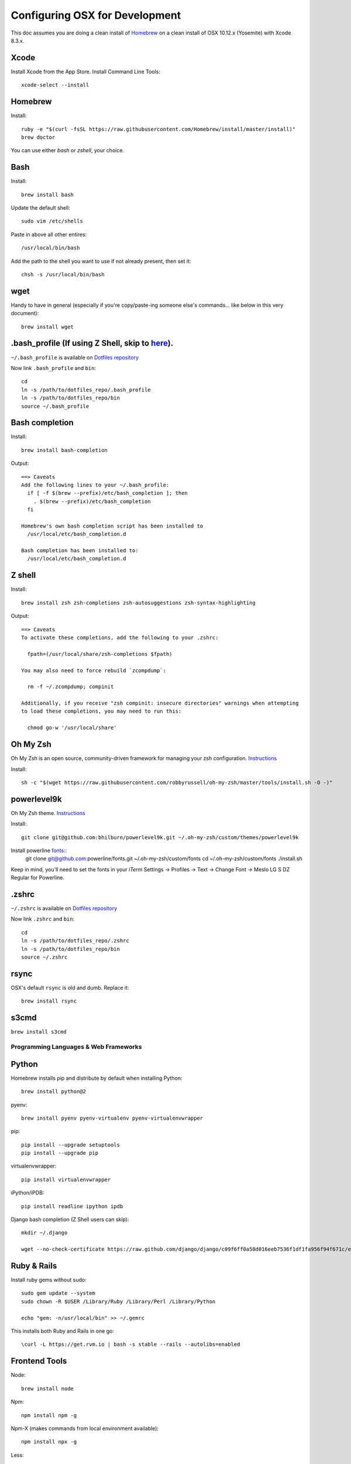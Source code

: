 ===============================
Configuring OSX for Development
===============================

This doc assumes you are doing a clean install of `Homebrew <http://mxcl.github.io/homebrew/>`_ on a clean install of OSX 10.12.x (Yosemite) with Xcode 8.3.x.

Xcode
-----

Install Xcode from the App Store.
Install Command Line Tools::

    xcode-select --install

Homebrew
--------

Install::

    ruby -e "$(curl -fsSL https://raw.githubusercontent.com/Homebrew/install/master/install)"
    brew doctor

You can use either `bash` or `zshell`, your choice.

Bash
----

Install::

    brew install bash

Update the default shell::

    sudo vim /etc/shells

Paste in above all other entires::

    /usr/local/bin/bash


Add the path to the shell you want to use if not already present, then set it::

    chsh -s /usr/local/bin/bash

wget
----

Handy to have in general (especially if you're copy/paste-ing someone else's commands... like below in this very document)::

    brew install wget

.bash_profile (If using Z Shell, skip to `here <https://github.com/StriveForBest/osx-dev-environment-setup#z-shell>`_).
-------------

``~/.bash_profile`` is available on `Dotfiles repository <https://github.com/StriveForBest/dotfiles>`_

Now link ``.bash_profile`` and ``bin``::

    cd
    ln -s /path/to/dotfiles_repo/.bash_profile
    ln -s /path/to/dotfiles_repo/bin
    source ~/.bash_profile

Bash completion
---------------

Install::

    brew install bash-completion

Output::

    ==> Caveats
    Add the following lines to your ~/.bash_profile:
      if [ -f $(brew --prefix)/etc/bash_completion ]; then
        . $(brew --prefix)/etc/bash_completion
      fi

    Homebrew's own bash completion script has been installed to
      /usr/local/etc/bash_completion.d

    Bash completion has been installed to:
      /usr/local/etc/bash_completion.d

Z shell
-------

Install::

    brew install zsh zsh-completions zsh-autosuggestions zsh-syntax-highlighting

Output::

    ==> Caveats
    To activate these completions, add the following to your .zshrc:

      fpath=(/usr/local/share/zsh-completions $fpath)

    You may also need to force rebuild `zcompdump`:

      rm -f ~/.zcompdump; compinit

    Additionally, if you receive "zsh compinit: insecure directories" warnings when attempting
    to load these completions, you may need to run this:

      chmod go-w '/usr/local/share'

Oh My Zsh
---------

Oh My Zsh is an open source, community-driven framework for managing your zsh configuration. `Instructions <https://github.com/robbyrussell/oh-my-zsh>`_

Install::

    sh -c "$(wget https://raw.githubusercontent.com/robbyrussell/oh-my-zsh/master/tools/install.sh -O -)"

powerlevel9k
------------

Oh My Zsh theme. `Instructions <https://github.com/bhilburn/powerlevel9k/wiki/Install-Instructions#option-2-install-for-oh-my-zsh>`_

Install::

    git clone git@github.com:bhilburn/powerlevel9k.git ~/.oh-my-zsh/custom/themes/powerlevel9k

Install powerline `fonts <https://github.com/powerline/fonts>`_::
    git clone git@github.com:powerline/fonts.git  ~/.oh-my-zsh/custom/fonts
    cd ~/.oh-my-zsh/custom/fonts
    ./install.sh

Keep in mind, you'll need to set the fonts in your `iTerm` Settings -> Profiles -> Text -> Change Font -> Meslo LG S DZ Regular for Powerline.

.zshrc
------

``~/.zshrc`` is available on `Dotfiles repository <https://github.com/StriveForBest/dotfiles>`_

Now link ``.zshrc`` and ``bin``::

    cd
    ln -s /path/to/dotfiles_repo/.zshrc
    ln -s /path/to/dotfiles_repo/bin
    source ~/.zshrc

rsync
-----

OSX's default ``rsync`` is old and dumb. Replace it::

    brew install rsync

s3cmd
-----

``brew install s3cmd``

Programming Languages & Web Frameworks
======================================

Python
------

Homebrew installs pip and distribute by default when installing Python::

    brew install python@2

pyenv::

    brew install pyenv pyenv-virtualenv pyenv-virtualenvwrapper

pip::

    pip install --upgrade setuptools
    pip install --upgrade pip

virtualenvwrapper::

    pip install virtualenvwrapper

iPython/iPDB::

    pip install readline ipython ipdb

Django bash completion (Z Shell users can skip)::

    mkdir ~/.django

    wget --no-check-certificate https://raw.github.com/django/django/c09f6ff0a58d016eeb7536f1df1fa956f94f671c/extras/django_bash_completion -O ~/.django/django_bash_completion

Ruby & Rails
------------

Install ruby gems without sudo::

    sudo gem update --system
    sudo chown -R $USER /Library/Ruby /Library/Perl /Library/Python

    echo "gem: -n/usr/local/bin" >> ~/.gemrc

This installs both Ruby and Rails in one go::

    \curl -L https://get.rvm.io | bash -s stable --rails --autolibs=enabled

Frontend Tools
--------------

Node::

    brew install node

Npm::

    npm install npm -g

Npm-X (makes commands from local environment available)::

    npm install npx -g

Less::

    npm install less -g

Bower::

    npm install bower -g

Version Control
===============

Mercurial::

    brew install mercurial

Git::

    brew install git

Output::

    ==> Caveats
    The OS X keychain credential helper has been installed to:
      /usr/local/bin/git-credential-osxkeychain

    The 'contrib' directory has been installed to:
      /usr/local/share/git-core/contrib

    Bash completion has been installed to:
      /usr/local/etc/bash_completion.d

    zsh completion has been installed to:
      /usr/local/share/zsh/site-functions

    cd ~/.ssh
    ssh-keygen -t rsa -C "alex.zagoro@eagerminds.nyc"
    pbcopy < ~/.ssh/id_rsa.pub

Set global git settings::

    git config --global user.name "Alex Zagor"
    git config --global user.email "alex.zagoro@eagerminds.nyc"
    git config --global color.ui true

Add git aliases and default settings to ``~/.gitconfig``::

    [alias]
        co = checkout
        ci = commit
        st = status
        br = branch
        hist = log --pretty=format:'%h %ad | %s%d [%an]' --graph --date=short
        type = cat-file -t
        dump = cat-file -p
        delremotebranch = push origin --delete

    [push]
        default = simple

    [merge]
        ff = true

Git Flow::

    brew install git-flow

SVN::

    brew install svn


Data Stores
===========

PostgreSQL
----------

Just download and install Postgres.app from http://postgresapp.com/ (which comes with Postgis)

Enable CLI::

	sudo mkdir -p /etc/paths.d && echo /Applications/Postgres.app/Contents/Versions/latest/bin | sudo tee /etc/paths.d/postgresapp


MySQL
-----

PostgreSQL is always preferred but sometimes you don't have a choice::

    brew install mysql

Output::

    ==> Caveats
    A "/etc/my.cnf" from another install may interfere with a Homebrew-built
    server starting up correctly.

    To connect:
      mysql -uroot

    To have launchd start mysql at login:
      ln -sfv /usr/local/opt/mysql/*.plist ~/Library/LaunchAgents
    Then to load mysql now:
      launchctl load ~/Library/LaunchAgents/homebrew.mxcl.mysql.plist
    Or, if you don't want/need launchctl, you can just run:
      mysql.server start

Create a database and set permissions for development::

    mysql -uroot

    CREATE DATABASE project CHARACTER SET UTF8;
    GRANT ALL PRIVILEGES ON project.* TO 'web'@'localhost' WITH GRANT OPTION;

MongoDB
-------

Install::

    brew install mongodb

Output::

    ==> Caveats
    To have launchd start mongodb at login:
        ln -sfv /usr/local/opt/mongodb/*.plist ~/Library/LaunchAgents
    Then to load mongodb now:
        launchctl load ~/Library/LaunchAgents/homebrew.mxcl.mongodb.plist
    Or, if you don't want/need launchctl, you can just run:
        mongod


You have to create a data directory. By default it expects the data to be stored in ``/data/db``
Otherwise, create a directory and pass the path when running the server::

    mongod --dbpath=/Users/sallysue/Projects/data/mongodb

Redis
-----

Install::

    brew install redis

Output::

    ==> Caveats
    To have launchd start redis at login:
        ln -sfv /usr/local/opt/redis/*.plist ~/Library/LaunchAgents
    Then to load redis now:
        launchctl load ~/Library/LaunchAgents/homebrew.mxcl.redis.plist
    Or, if you don't want/need launchctl, you can just run:
        redis-server /usr/local/etc/redis.conf

Memcached
---------

Install::

    brew install memcached

Output::

    To have launchd start memcached at login:
        ln -sfv /usr/local/opt/memcached/*.plist ~/Library/LaunchAgents
    Then to load memcached now:
        launchctl load ~/Library/LaunchAgents/homebrew.mxcl.memcached.plist
    Or, if you don't want/need launchctl, you can just run:
        /usr/local/opt/memcached/bin/memcached


Search Engine Backends
======================

ElasticSearch
-------------

Install::

    brew install elasticsearch

Run in on system start::

    brew services start elasticsearch


Web Servers
===========

Nginx
-----

Install::

    gem install passenger
    brew install nginx --with-passenger --with-debug --with-spdy --with-gunzip

Output::

    ==> Caveats
    Docroot is: /usr/local/var/www

    The default port has been set to 8080 so that nginx can run without sudo.

    If you want to host pages on your local machine to the wider network you
    can change the port to 80 in: /usr/local/etc/nginx/nginx.conf

    You will then need to run nginx as root: `sudo nginx`.

    To have launchd start nginx at login:
        ln -sfv /usr/local/opt/nginx/*.plist ~/Library/LaunchAgents
    Then to load nginx now:
        launchctl load ~/Library/LaunchAgents/homebrew.mxcl.nginx.plist

Apache
------

Homebrew relies on the supplied OSX version of Apache, it just adds modules to it from a tap.
See https://github.com/Homebrew/homebrew-apache for more information.


Miscellaneous tools
===================

JQ
--

jq is a tool for processing JSON inputs, applying the given filter to its JSON text inputs and producing the filter's results as JSON on standard output.

    brew install jq

Vault
-----

Vault is a tool for securely accessing secrets. `Documentaion <https://www.vaultproject.io/intro/index.html>`_

    brew install vault

Htop
----

A tool to display all running processes::

    brew install htop

Cheat
-----

A tool to view/create cheatsheets for *nix commands. Install with easy_install/pip::

    easy_install cheat

Use::

    cheat -l
    cheat tar

Fortune
-------

Some fortune telling wouldn't hurt::

    brew install fortune

Image processing utils
----------------------

Install for full support of PIL/Pillow::

    brew install imagemagick --with-jp2
    brew install freetype graphicsmagick jpegoptim lcms libjpeg libpng libtiff openjpeg optipng pngcrush webp

Vide processing utils
---------------------

FFmpeg::

	brew install ffmpeg --with-fdk-aac --with-tools --with-theora –-with-openssl --with-openjpeg --with-libvpx  --with-libvorbis --with-libass --with-freetype --with-fdk-aac

To see a full list of FFmpeg options::

	brew options ffmpeg


Homebrew maintenance
--------------------

Get a checkup from the doctor and follow the doctor's instructions::

    brew doctor

To update your installed brews::

    brew update
    brew outdated
    brew upgrade
    brew cleanup

iTerm2
------

Themes::

    git@github.com:baskerville/iTerm-2-Color-Themes.git
    https://github.com/kevintuhumury/osx-settings/tree/master/iterm2

Sublime3
--------

Open Sublime3 from Terminal::

    ln -s /Applications/Sublime\ Text.app/Contents/SharedSupport/bin/subl /usr/local/bin/subl

Sync Sublime3 Packages using Google Drive::

First Machine::

    cd ~/Library/Application\ Support/Sublime\ Text\ 3/Packages/
    mkdir -p ~/Google\ Drive/Install/sublime3
    mv User ~/Google\ Drive/Install/sublime3/
    ln -s ~/Google\ Drive/Install/sublime3/User

Other Machine(s)::

    cd ~/Library/Application\ Support/Sublime\ Text\ 3/Packages/
    rm -r User
    ln -s ~/Google\ Drive/Install/sublime3/User

Install Package Control::

Open Sublime console ``ctrl+``` and paste::

    import urllib.request,os,hashlib; h = '7183a2d3e96f11eeadd761d777e62404e330c659d4bb41d3bdf022e94cab3cd0'; pf = 'Package Control.sublime-package'; ipp = sublime.installed_packages_path(); urllib.request.install_opener( urllib.request.build_opener( urllib.request.ProxyHandler()) ); by = urllib.request.urlopen( 'http://sublime.wbond.net/' + pf.replace(' ', '%20')).read(); dh = hashlib.sha256(by).hexdigest(); print('Error validating download (got %s instead of %s), please try manual install' % (dh, h)) if dh != h else open(os.path.join( ipp, pf), 'wb' ).write(by)

Themes::

    cd ~/Library/Application\ Support/Sublime\ Text\ 3/Packages/User
    git clone https://github.com/mrlundis/Monokai-Dark-Soda.tmTheme

    cd ~/Library/Application\ Support/Sublime\ Text\ 3/Packages/
    git clone https://github.com/buymeasoda/soda-theme/ "Theme - Soda"

Alternative themes are available at ``https://github.com/daylerees/colour-schemes``.

User settings, Key Bindings and most of the packages are synced via Google Drive but here is a list of packages::

    {
        "installed_packages":
        [
            "AdvancedNewFile",
            "ApacheConf.tmLanguage",
            "BracketHighlighter",
            "Dayle Rees Color Schemes",
            "Djaneiro",
            "DocBlockr",
            "Emmet",
            "GitGutter",
            "Gitignore",
            "Gutter Color",
            "Hayaku - tools for writing CSS faster",
            "HTML5",
            "Jinja2",
            "JSONLint",
            "Laravel Blade Highlighter",
            "LESS",
            "Less2Css",
            "lessc",
            "Pretty JSON",
            "Python Flake8 Lint",
            "Sass",
            "SCSS",
            "SideBarEnhancements",
            "SideBarGit",
            "Slug",
            "SublimeCodeIntel",
            "SublimeLinter",
            "SublimeLinter-flake8",
            "SublimeLinter-gjslint",
            "SublimeLinter-jshint",
            "SublimeLinter-json",
            "SublimeLinter-pep8",
            "SublimeLinter-php",
            "SublimeLinter-rst",
            "SublimePythonIDE",
            "Syntax Highlighting for Sass",
            "TernJS",
            "Theme - Flatland",
            "Theme - Spacegray"
        ]
    }

